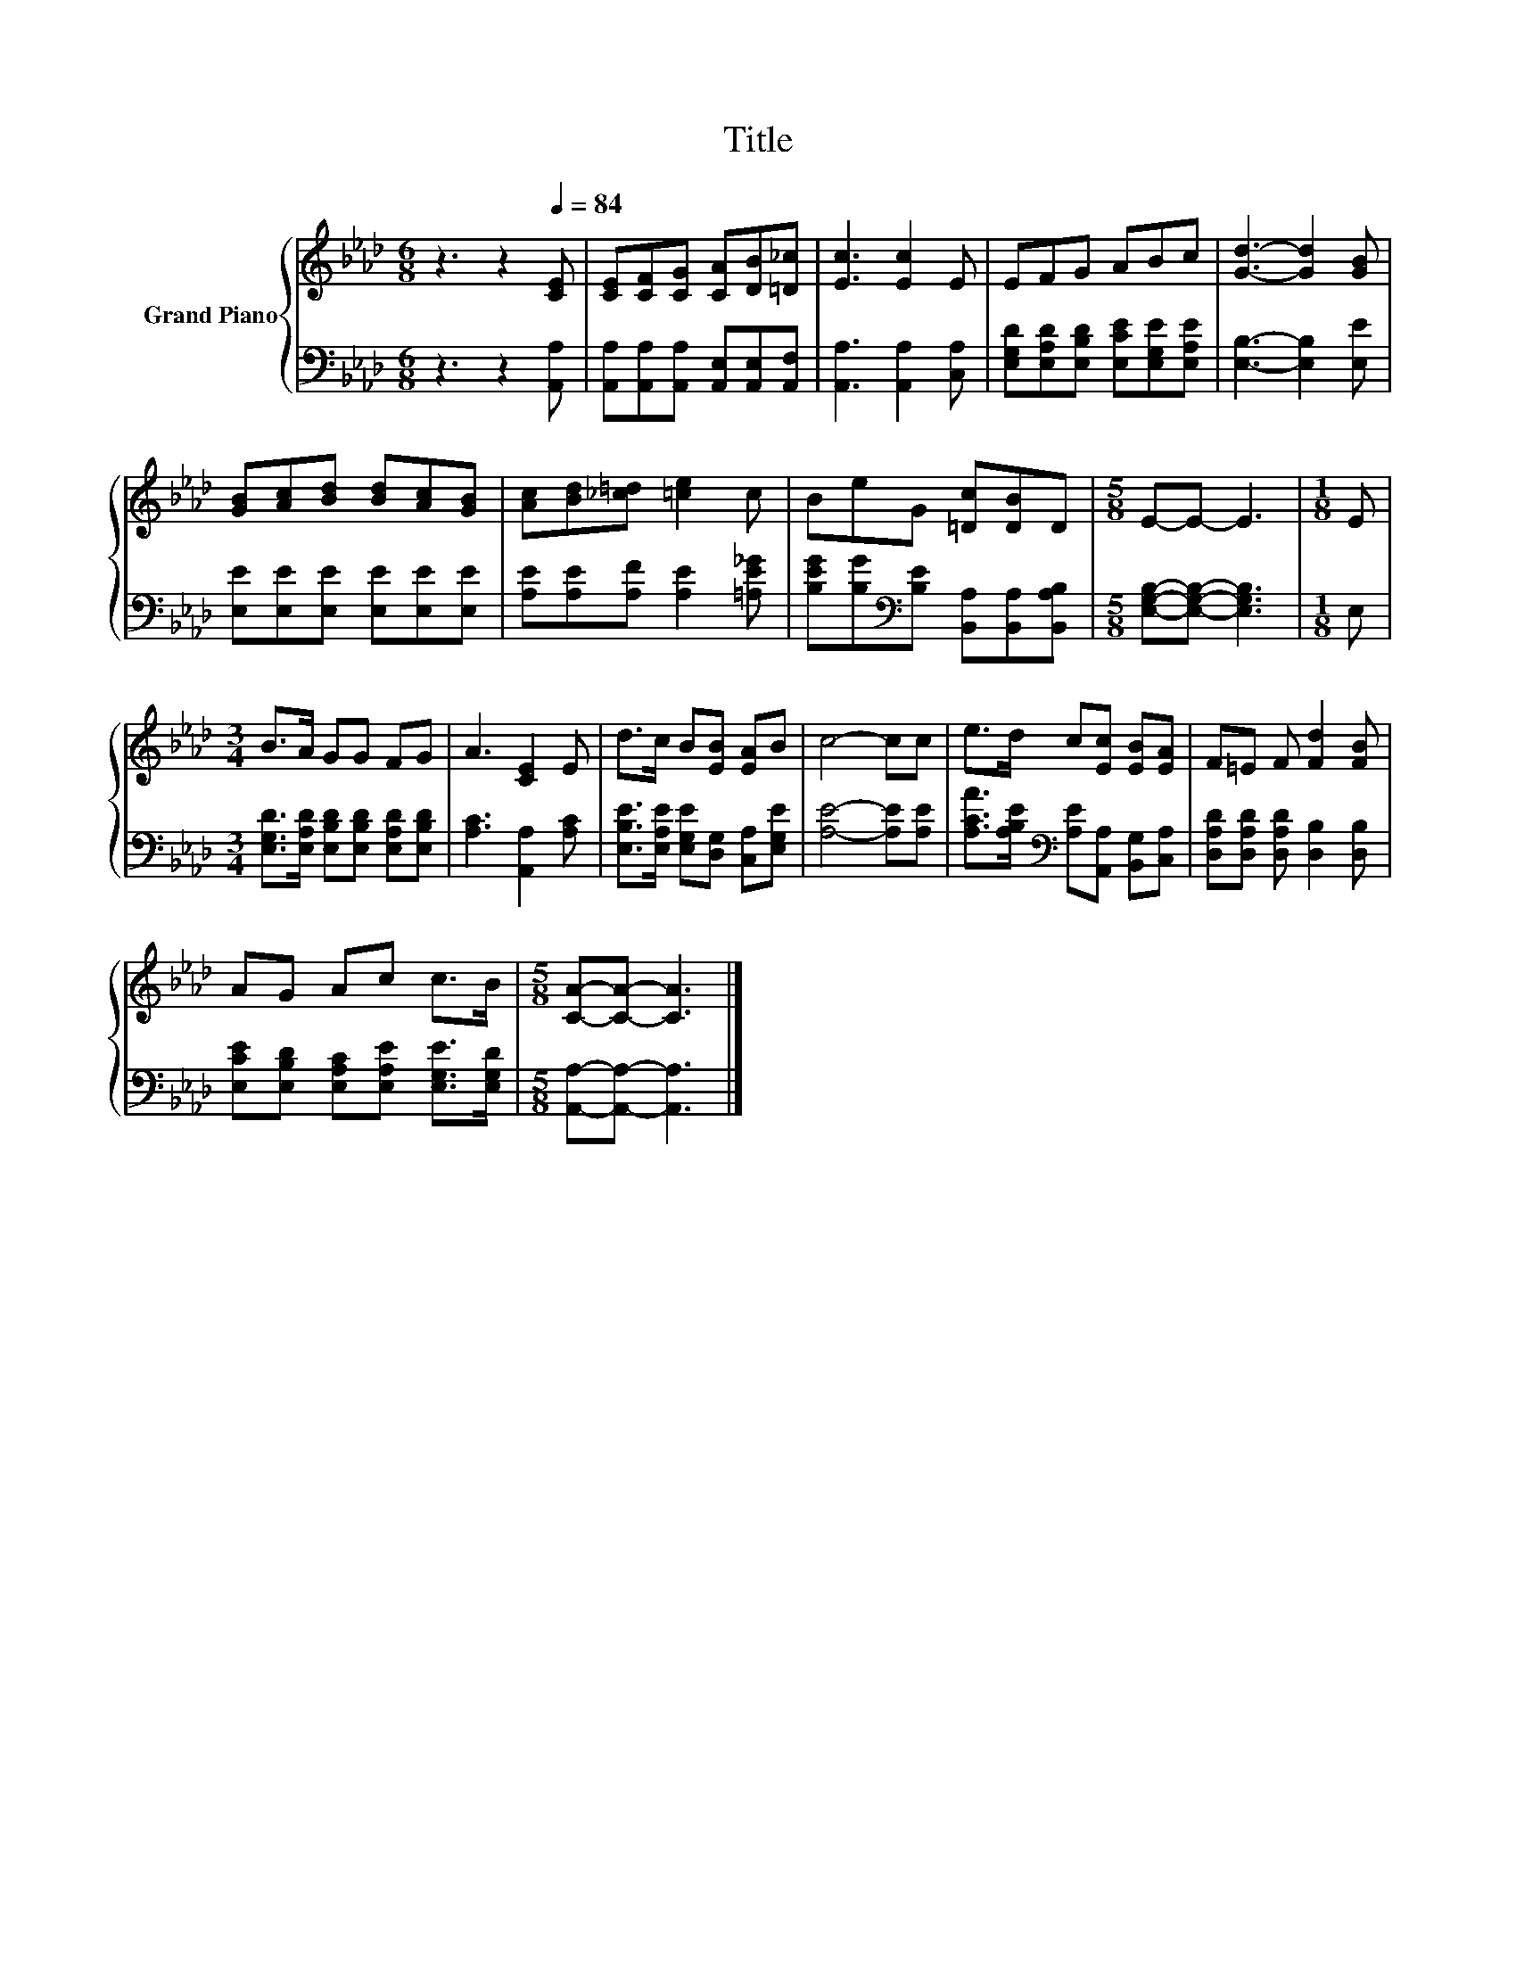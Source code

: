 X:1
T:Title
%%score { 1 | 2 }
L:1/8
M:6/8
K:Ab
V:1 treble nm="Grand Piano"
V:2 bass 
V:1
 z3 z2[Q:1/4=84] [CE] | [CE][CF][CG] [CA][DB][=D_c] | [Ec]3 [Ec]2 E | EFG ABc | [Gd]3- [Gd]2 [GB] | %5
 [GB][Ac][Bd] [Bd][Ac][GB] | [Ac][Bd][_c=d] [=ce]2 c | BeG [=Dc][DB]D |[M:5/8] E-E- E3 |[M:1/8] E | %10
[M:3/4] B>A GG FG | A3 [CE]2 E | d>c B[EB] [EA]B | c4- cc | e>d c[Ec] [EB][EA] | F=E F [Fd]2 [FB] | %16
 AG Ac c>B |[M:5/8] [CA]-[CA]- [CA]3 |] %18
V:2
 z3 z2 [A,,A,] | [A,,A,][A,,A,][A,,A,] [A,,E,][A,,E,][A,,F,] | [A,,A,]3 [A,,A,]2 [C,A,] | %3
 [E,G,D][E,A,D][E,B,D] [E,CE][E,G,E][E,A,E] | [E,B,]3- [E,B,]2 [E,E] | %5
 [E,E][E,E][E,E] [E,E][E,E][E,E] | [A,E][A,E][A,F] [A,E]2 [=A,E_G] | %7
 [B,EG][B,G][K:bass][B,E] [B,,A,][B,,A,][B,,A,B,] |[M:5/8] [E,G,B,]-[E,G,B,]- [E,G,B,]3 | %9
[M:1/8] E, |[M:3/4] [E,G,D]>[E,A,D] [E,B,D][E,B,D] [E,A,D][E,B,D] | [A,C]3 [A,,A,]2 [A,C] | %12
 [E,B,E]>[E,A,E] [E,G,E][D,G,] [C,A,][E,G,E] | [A,E]4- [A,E][A,E] | %14
 [A,CA]>[A,B,E][K:bass] [A,E][A,,A,] [B,,G,][C,A,] | [D,A,D][D,A,D] [D,A,D] [D,B,]2 [D,B,] | %16
 [E,CE][E,B,D] [E,A,C][E,A,E] [E,G,E]>[E,G,D] |[M:5/8] [A,,A,]-[A,,A,]- [A,,A,]3 |] %18

